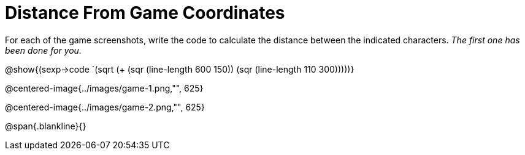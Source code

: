= Distance From Game Coordinates

For each of the game screenshots, write the code to calculate the distance between the indicated characters. _The first one has been done for you._

[.center]
@show{(sexp->code `(sqrt (+ (sqr (line-length 600 150)) (sqr (line-length 110 300)))))} 

@centered-image{../images/game-1.png,"", 625}		

@centered-image{../images/game-2.png,"", 625}		

@span{.blankline}{}